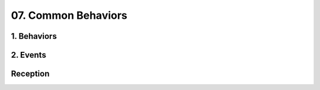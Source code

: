 07. Common Behaviors
==================================================

1. Behaviors
--------------------------------------------------

.. thumbnail:: 07._Common_Behaviors/1._Behaviors.svg
  :group: 07._Common_Behaviors

2. Events
--------------------------------------------------

.. thumbnail:: 07._Common_Behaviors/2._Events.svg
  :group: 07._Common_Behaviors

Reception
--------------------------------------------------

.. thumbnail:: 07._Common_Behaviors/Reception.svg
  :group: 07._Common_Behaviors

